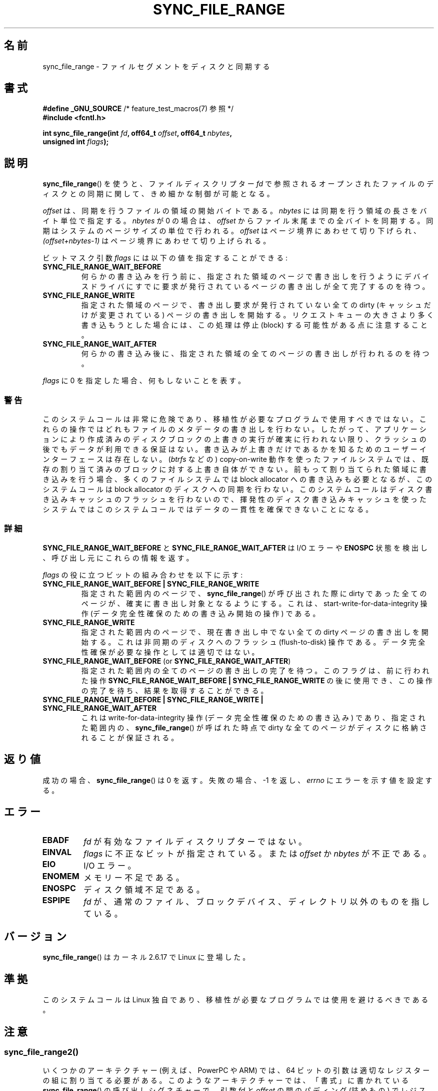 .\" Copyright (c) 2006 Andrew Morton <akpm@osdl.org>
.\" and Copyright 2006 Michael Kerrisk <mtk.manpages@gmail.com>
.\"
.\" %%%LICENSE_START(VERBATIM)
.\" Permission is granted to make and distribute verbatim copies of this
.\" manual provided the copyright notice and this permission notice are
.\" preserved on all copies.
.\"
.\" Permission is granted to copy and distribute modified versions of this
.\" manual under the conditions for verbatim copying, provided that the
.\" entire resulting derived work is distributed under the terms of a
.\" permission notice identical to this one.
.\"
.\" Since the Linux kernel and libraries are constantly changing, this
.\" manual page may be incorrect or out-of-date.  The author(s) assume no
.\" responsibility for errors or omissions, or for damages resulting from
.\" the use of the information contained herein.  The author(s) may not
.\" have taken the same level of care in the production of this manual,
.\" which is licensed free of charge, as they might when working
.\" professionally.
.\"
.\" Formatted or processed versions of this manual, if unaccompanied by
.\" the source, must acknowledge the copyright and authors of this work.
.\" %%%LICENSE_END
.\"
.\" 2006-07-05 Initial creation, Michael Kerrisk based on
.\"     Andrew Morton's comments in fs/sync.c
.\" 2010-10-09, mtk, Document sync_file_range2()
.\"
.\"*******************************************************************
.\"
.\" This file was generated with po4a. Translate the source file.
.\"
.\"*******************************************************************
.\"
.\" Japanese Version Copyright (c) 2007 Akihiro MOTOKI
.\"         all rights reserved.
.\" Translated 2007-01-09, Akihiro MOTOKI <amotoki@dd.iij4u.or.jp>, LDP v2.43
.\" Updated 2008-08-06, Akihiro MOTOKI, LDP v3.05
.\" Updated 2010-04-23, Akihiro MOTOKI, LDP v3.24
.\" Updated 2012-05-31, Akihiro MOTOKI <amotoki@gmail.com>
.\" Updated 2013-05-06, Akihiro MOTOKI <amotoki@gmail.com>
.\"
.TH SYNC_FILE_RANGE 2 2017\-09\-15 Linux "Linux Programmer's Manual"
.SH 名前
sync_file_range \- ファイルセグメントをディスクと同期する
.SH 書式
.nf
\fB#define _GNU_SOURCE\fP         /* feature_test_macros(7) 参照 */
\fB#include <fcntl.h>\fP
.PP
\fBint sync_file_range(int \fP\fIfd\fP\fB, off64_t \fP\fIoffset\fP\fB, off64_t \fP\fInbytes\fP\fB,\fP
\fB                    unsigned int \fP\fIflags\fP\fB);\fP
.fi
.SH 説明
\fBsync_file_range\fP()  を使うと、ファイルディスクリプター \fIfd\fP
で参照されるオープンされたファイルのディスクとの同期に関して、 きめ細かな制御が可能となる。
.PP
\fIoffset\fP は、同期を行うファイルの領域の開始バイトである。 \fInbytes\fP には同期を行う領域の長さをバイト単位で指定する。
\fInbytes\fP が 0 の場合は、 \fIoffset\fP からファイル末尾までの全バイトを同期する。 同期はシステムのページサイズの単位で行われる。
\fIoffset\fP はページ境界にあわせて切り下げられ、 \fI(offset+nbytes\-1)\fP はページ境界にあわせて切り上げられる。
.PP
ビットマスク引数 \fIflags\fP には以下の値を指定することができる:
.TP 
\fBSYNC_FILE_RANGE_WAIT_BEFORE\fP
何らかの書き込みを行う前に、指定された領域のページで 書き出しを行うようにデバイスドライバにすでに要求が発行されている
ページの書き出しが全て完了するのを待つ。
.TP 
\fBSYNC_FILE_RANGE_WRITE\fP
指定された領域のページで、書き出し要求が発行されていない 全ての dirty (キャッシュだけが変更されている) ページの 書き出しを開始する。
リクエストキューの大きさより多く書き込もうとした場合には、 この処理は停止 (block) する可能性がある点に注意すること。
.TP 
\fBSYNC_FILE_RANGE_WAIT_AFTER\fP
何らかの書き込み後に、指定された領域の全てのページの 書き出しが行われるのを待つ。
.PP
\fIflags\fP に 0 を指定した場合、何もしないことを表す。
.SS 警告
このシステムコールは非常に危険であり、 移植性が必要なプログラムで使用すべきではない。 これらの操作ではどれもファイルのメタデータの書き出しを行わない。
したがって、アプリケーションにより作成済みのディスクブロックの 上書きの実行が確実に行われない限り、クラッシュの後でもデータが 利用できる保証はない。
書き込みが上書きだけであるかを知るためのユーザーインターフェースは存在しない。 (\fIbtrfs\fP などの) copy\-on\-write
動作を使ったファイルシステムでは、 既存の割り当て済みのブロックに対する上書き自体ができない。 前もって割り当てられた領域に書き込みを行う場合、
多くのファイルシステムでは block allocator への書き込みも必要となるが、 このシステムコールは block allocator
のディスクへの同期を行わない。 このシステムコールはディスク書き込みキャッシュのフラッシュを
行わないので、揮発性のディスク書き込みキャッシュを使ったシステムでは このシステムコールではデータの一貫性を確保できないことになる。
.SS 詳細
\fBSYNC_FILE_RANGE_WAIT_BEFORE\fP と \fBSYNC_FILE_RANGE_WAIT_AFTER\fP は I/O エラーや
\fBENOSPC\fP 状態を検出し、呼び出し元にこれらの情報を返す。
.PP
\fIflags\fP の役に立つビットの組み合わせを以下に示す:
.TP 
\fBSYNC_FILE_RANGE_WAIT_BEFORE | SYNC_FILE_RANGE_WRITE\fP
指定された範囲内のページで、 \fBsync_file_range\fP()  が呼び出された際に dirty であった全てのページが、
確実に書き出し対象となるようにする。 これは、start\-write\-for\-data\-integrity 操作
(データ完全性確保のための書き込み開始の操作) である。
.TP 
\fBSYNC_FILE_RANGE_WRITE\fP
指定された範囲内のページで、現在書き出し中でない全ての dirty ページの 書き出しを開始する。これは非同期のディスクへのフラッシュ
(flush\-to\-disk)  操作である。データ完全性確保が必要な操作としては適切ではない。
.TP 
\fBSYNC_FILE_RANGE_WAIT_BEFORE\fP (or \fBSYNC_FILE_RANGE_WAIT_AFTER\fP)
指定された範囲内の全てのページの書き出しの完了を待つ。 このフラグは、前に行われた操作 \fBSYNC_FILE_RANGE_WAIT_BEFORE |
SYNC_FILE_RANGE_WRITE\fP の後に使用でき、この操作の完了を待ち、結果を取得することができる。
.TP 
\fBSYNC_FILE_RANGE_WAIT_BEFORE | SYNC_FILE_RANGE_WRITE | SYNC_FILE_RANGE_WAIT_AFTER\fP
これは write\-for\-data\-integrity 操作 (データ完全性確保のための書き込み) であり、指定された範囲内の、
\fBsync_file_range\fP()  が呼ばれた時点で dirty な全てのページが ディスクに格納されることが保証される。
.SH 返り値
成功の場合、 \fBsync_file_range\fP()  は 0 を返す。失敗の場合、\-1 を返し、 \fIerrno\fP にエラーを示す値を設定する。
.SH エラー
.TP 
\fBEBADF\fP
\fIfd\fP が有効なファイルディスクリプターではない。
.TP 
\fBEINVAL\fP
\fIflags\fP に不正なビットが指定されている。または \fIoffset\fP か \fInbytes\fP が不正である。
.TP 
\fBEIO\fP
I/O エラー。
.TP 
\fBENOMEM\fP
メモリー不足である。
.TP 
\fBENOSPC\fP
ディスク領域不足である。
.TP 
\fBESPIPE\fP
\fIfd\fP が、通常のファイル、ブロックデバイス、ディレクトリ以外のものを指している。
.SH バージョン
\fBsync_file_range\fP()  はカーネル 2.6.17 で Linux に登場した。
.SH 準拠
このシステムコールは Linux 独自であり、 移植性が必要なプログラムでは使用を避けるべきである。
.SH 注意
.SS sync_file_range2()
.\" See kernel commit edd5cd4a9424f22b0fa08bef5e299d41befd5622
いくつかのアーキテクチャー (例えば、 PowerPC や ARM) では、 64 ビットの引数は適切なレジスターの組に割り当てる必要がある。
このようなアーキテクチャーでは、 「書式」に書かれている \fBsync_file_range\fP() の呼び出しシグネチャーで、 引数 \fIfd\fP と
\fIoffset\fP の間のパディング (詰めもの) でレジスターが一つ消費されてしまう (詳細は \fBsyscall\fP(2) 参照)。 そのため、
これらのアーキテクチャーでは引数が適切な順序になった別のシステムコールが定義されている。
.PP
.in +4n
.EX
\fBint sync_file_range2(int \fP\fIfd\fP\fB, unsigned int \fP\fIflags\fP\fB,\fP
\fB                     off64_t \fP\fIoffset\fP\fB, off64_t \fP\fInbytes\fP\fB);\fP
.EE
.in
.PP
上記の点以外は、このシステムコールの動作は \fBsync_file_range\fP() と
全く同じである。このシステムコールに対するライブラリによるサポートは
glibc では提供されていない。
.PP
このバージョンのシステムコールは、Linux 2.6.20 で ARM アーキテクチャーで
初めて登場し、 \fBarm_sync_file_range\fP() という名前であった。
Linux 2.6.22 で、同様のシステムコールが PowerPC 用に追加された際に、
システムコールの名前が変更された。
glibc によるサポートが提供されているアーキテクチャーでは、
glibc のラッパー関数は \fBsync_file_range\fP() という名前で
\fBsync_file_range2\fP() を適切に使用するようになっている。
.SH 関連項目
\fBfdatasync\fP(2), \fBfsync\fP(2), \fBmsync\fP(2), \fBsync\fP(2)
.SH この文書について
この man ページは Linux \fIman\-pages\fP プロジェクトのリリース 5.10 の一部である。プロジェクトの説明とバグ報告に関する情報は
\%https://www.kernel.org/doc/man\-pages/ に書かれている。
